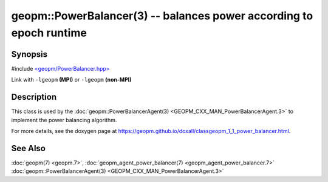 
geopm::PowerBalancer(3) -- balances power according to epoch runtime
====================================================================


Synopsis
--------

#include `<geopm/PowerBalancer.hpp> <https://github.com/geopm/geopm/blob/dev/src/PowerBalancer.hpp>`_

Link with ``-lgeopm`` **(MPI)** or ``-lgeopm`` **(non-MPI)**

Description
-----------

This class is used by the :doc:`geopm::PowerBalancerAgent(3) <GEOPM_CXX_MAN_PowerBalancerAgent.3>`
to implement the power balancing algorithm.

For more details, see the doxygen
page at https://geopm.github.io/doxall/classgeopm_1_1_power_balancer.html.

See Also
--------

:doc:`geopm(7) <geopm.7>`\ ,
:doc:`geopm_agent_power_balancer(7) <geopm_agent_power_balancer.7>`
:doc:`geopm::PowerBalancerAgent(3) <GEOPM_CXX_MAN_PowerBalancerAgent.3>`

